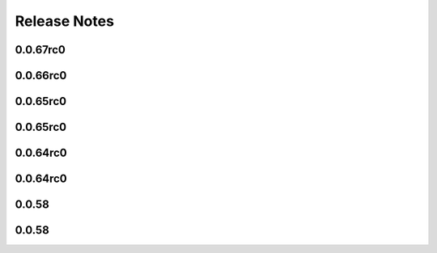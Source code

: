 =============
Release Notes
=============

.. current developments

0.0.67rc0
=========



0.0.66rc0
=========



0.0.65rc0
=========



0.0.65rc0
=========



0.0.64rc0
=========



0.0.64rc0
=========



0.0.58
======



0.0.58
======

